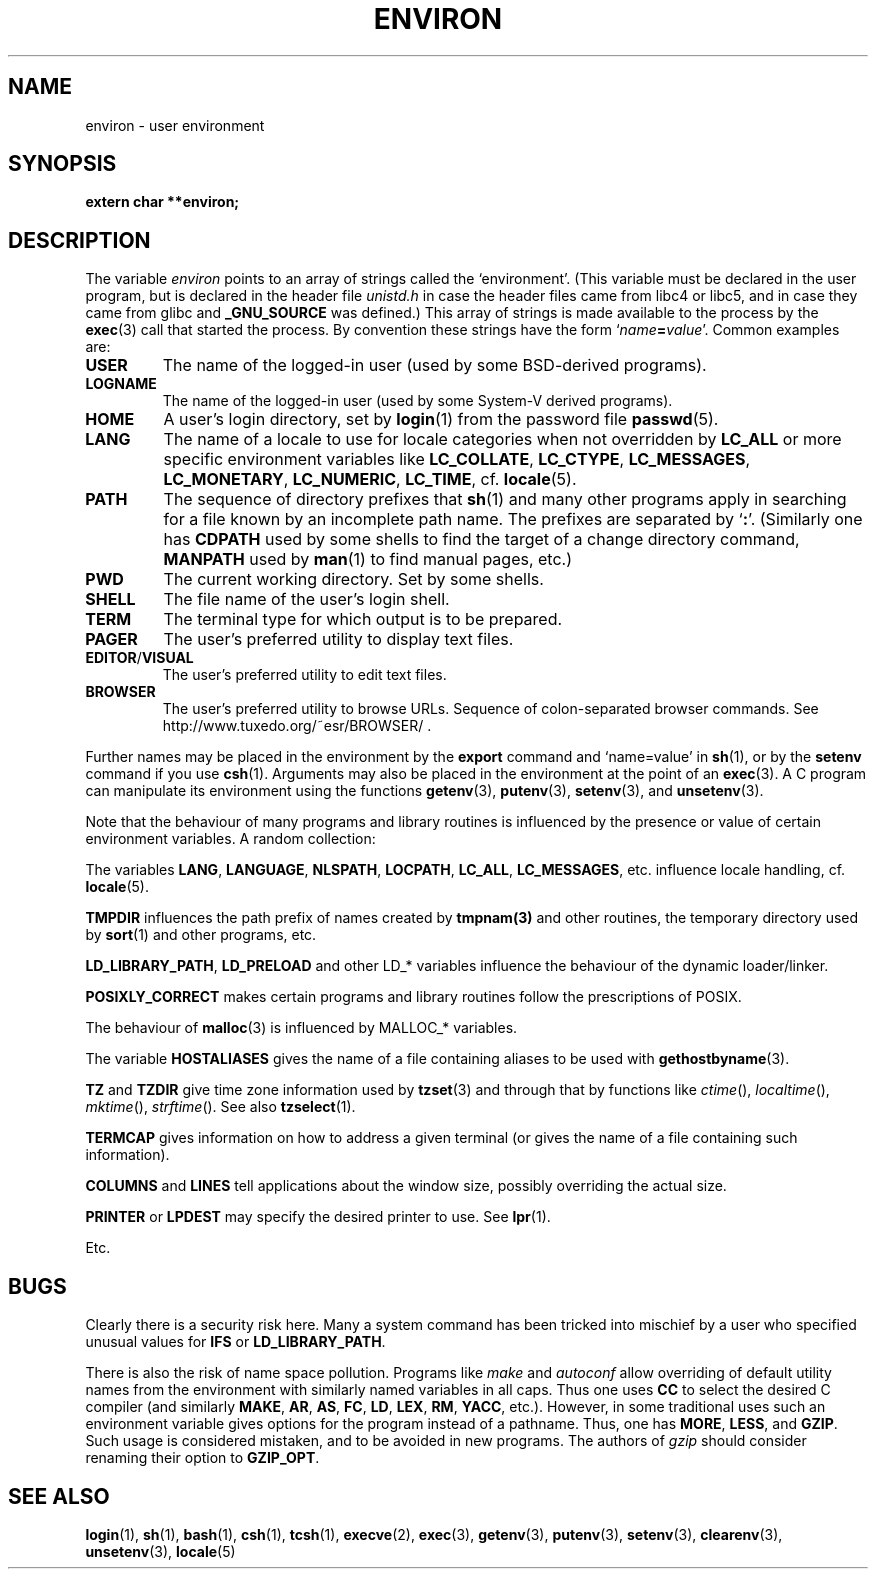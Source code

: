.\" Copyright (c) 1993 Michael Haardt (michael@moria.de),
.\"   Fri Apr  2 11:32:09 MET DST 1993
.\" and Andries Brouwer (aeb@cwi.nl), Fri Feb 14 21:47:50 1997.
.\"
.\" This is free documentation; you can redistribute it and/or
.\" modify it under the terms of the GNU General Public License as
.\" published by the Free Software Foundation; either version 2 of
.\" the License, or (at your option) any later version.
.\"
.\" The GNU General Public License's references to "object code"
.\" and "executables" are to be interpreted as the output of any
.\" document formatting or typesetting system, including
.\" intermediate and printed output.
.\"
.\" This manual is distributed in the hope that it will be useful,
.\" but WITHOUT ANY WARRANTY; without even the implied warranty of
.\" MERCHANTABILITY or FITNESS FOR A PARTICULAR PURPOSE.  See the
.\" GNU General Public License for more details.
.\"
.\" You should have received a copy of the GNU General Public
.\" License along with this manual; if not, write to the Free
.\" Software Foundation, Inc., 59 Temple Place, Suite 330, Boston, MA 02111,
.\" USA.
.\" 
.\" Modified Sun Jul 25 10:45:30 1993 by Rik Faith (faith@cs.unc.edu)
.\" Modified Sun Jul 21 21:25:26 1996 by Andries Brouwer (aeb@cwi.nl)
.\" Modified Mon Oct 21 17:47:19 1996 by Eric S. Raymond (esr@thyrsus.com)
.\" Modified Wed Aug 27 20:28:58 1997 by Nicol?s Lichtmaier (nick@debian.org)
.\" Modified Mon Sep 21 00:00:26 1998 by Andries Brouwer (aeb@cwi.nl)
.\" Modified Wed Jan 24 06:37:24 2001 by Eric S. Raymond (esr@thyrsus.com)
.\" Modified Thu Dec 13 23:53:27 2001 by Martin Schulze <joey@infodrom.org>
.\"
.TH ENVIRON 5 2001-12-14 "Linux" "Linux Programmer's Manual"
.SH NAME
environ \- user environment
.SH SYNOPSIS
.ad l
.nf
.B extern char **environ;
.br
.fi
.ad b
.SH DESCRIPTION
The variable
.I environ
points to an array of strings called the `environment'.
(This variable must be declared in the user program,
but is declared in the header file
.I unistd.h
in case the header files came from libc4 or libc5, and
in case they came from glibc and
.B _GNU_SOURCE
was defined.)
This array of strings is made available to the process by the
.BR exec (3)
call that started the process.  By convention these strings
have the form `\fIname\fP\fB=\fP\fIvalue\fP'.  Common examples are:
.TP
.B USER
The name of the logged-in user (used by some BSD-derived programs).
.TP
.B LOGNAME
The name of the logged-in user (used by some System-V derived programs).
.TP
.B HOME
A user's login directory, set by
.BR login (1)
from the password file
.BR passwd (5).
.TP
.B LANG
The name of a locale to use for locale categories when not overridden
by \fBLC_ALL\fP or more specific environment variables like
\fBLC_COLLATE\fP, \fBLC_CTYPE\fP, \fBLC_MESSAGES\fP, \fBLC_MONETARY\fP,
\fBLC_NUMERIC\fP, \fBLC_TIME\fP, cf.
.BR locale (5).
.TP
.B PATH
The sequence of directory prefixes that \fBsh\fP(1) and many other
programs apply in searching for a file known by an incomplete path name.
The prefixes are separated by `\fB:\fP'.
(Similarly one has \fBCDPATH\fP used by some shells to find the target
of a change directory command, \fBMANPATH\fP used by \fBman\fP(1) to
find manual pages, etc.)
.TP
.B PWD
The current working directory. Set by some shells.
.TP
.B SHELL
The file name of the user's login shell.
.TP
.B TERM
The terminal type for which output is to be prepared.
.TP
.B PAGER
The user's preferred utility to display text files.
.TP
.BR EDITOR / VISUAL
The user's preferred utility to edit text files.
.TP
.B BROWSER
The user's preferred utility to browse URLs. Sequence of colon-separated
browser commands. See http://www.tuxedo.org/~esr/BROWSER/ .
.PP
Further names may be placed in the environment by the \fBexport\fP
command and `name=value' in
.BR sh (1),
or by the \fBsetenv\fP command if you use
.BR csh (1).
Arguments may also be placed in the
environment at the point of an
.BR exec (3).
A C program can manipulate its environment using the functions
.BR getenv (3),
.BR putenv (3),
.BR setenv (3),
and
.BR unsetenv (3).

Note that the behaviour of many programs and library routines is
influenced by the presence or value of certain environment variables.
A random collection:
.LP
The variables
.BR LANG ", " LANGUAGE ", " NLSPATH ", " LOCPATH ", " LC_ALL ", " LC_MESSAGES ", "
etc. influence locale handling, cf.
.BR locale (5).
.LP
.B TMPDIR
influences the path prefix of names created by
\fBtmpnam(3)\fP and other routines, the temporary directory used by
\fBsort\fP(1) and other programs, etc.
.LP
.BR LD_LIBRARY_PATH ", " LD_PRELOAD
and other LD_* variables influence
the behaviour of the dynamic loader/linker.
.LP
.B POSIXLY_CORRECT
makes certain programs and library routines follow
the prescriptions of POSIX.
.LP
The behaviour of \fBmalloc\fP(3) is influenced by MALLOC_* variables.
.LP
The variable
.B HOSTALIASES
gives the name of a file containing aliases
to be used with \fBgethostbyname\fP(3).
.LP
.BR TZ " and " TZDIR
give time zone information used by
.BR tzset (3)
and through that by functions like
.IR ctime (),
.IR localtime (),
.IR mktime (),
.IR strftime ().
See also
.BR tzselect (1).
.LP
.B TERMCAP
gives information on how to address a given terminal
(or gives the name of a file containing such information).
.LP
.BR COLUMNS " and " LINES
tell applications about the window size, possibly overriding the actual size.
.LP
.BR PRINTER " or " LPDEST
may specify the desired printer to use. See
.BR lpr (1).
.LP
Etc.
.SH BUGS
Clearly there is a security risk here. Many a system command has been
tricked into mischief by a user who specified unusual values for
.BR IFS " or " LD_LIBRARY_PATH .

There is also the risk of name space pollution.
Programs like
.I make
and
.I autoconf
allow overriding of default utility names from the
environment with similarly named variables in all caps.
Thus one uses
.B CC
to select the desired C compiler (and similarly
.BR MAKE ,
.BR AR ,
.BR AS ,
.BR FC ,
.BR LD ,
.BR LEX ,
.BR RM ,
.BR YACC ,
etc.).
However, in some traditional uses such an environment variable
gives options for the program instead of a pathname.
Thus, one has
.BR MORE ,
.BR LESS ,
and
.BR GZIP .
Such usage is considered mistaken, and to be avoided in new
programs. The authors of
.I gzip
should consider renaming their option to
.BR GZIP_OPT .
.SH "SEE ALSO"
.BR login (1),
.BR sh (1),
.BR bash (1),
.BR csh (1),
.BR tcsh (1),
.BR execve (2),
.BR exec (3),
.BR getenv (3),
.BR putenv (3),
.BR setenv (3),
.BR clearenv (3),
.BR unsetenv (3),
.BR locale (5)
